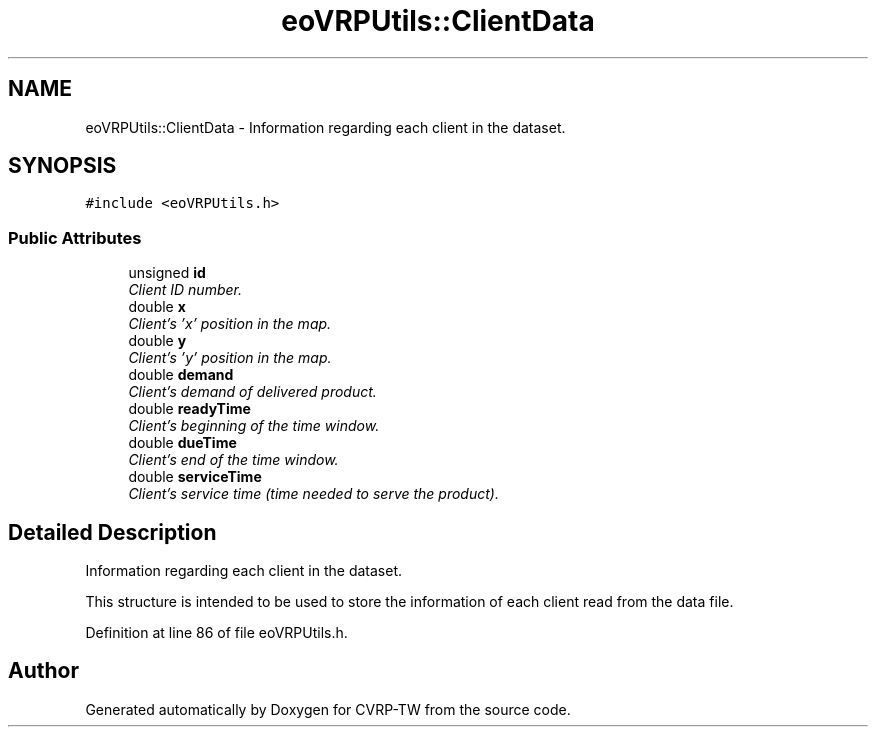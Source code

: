 .TH "eoVRPUtils::ClientData" 3 "7 Dec 2007" "Version 1.0" "CVRP-TW" \" -*- nroff -*-
.ad l
.nh
.SH NAME
eoVRPUtils::ClientData \- Information regarding each client in the dataset.  

.PP
.SH SYNOPSIS
.br
.PP
\fC#include <eoVRPUtils.h>\fP
.PP
.SS "Public Attributes"

.in +1c
.ti -1c
.RI "unsigned \fBid\fP"
.br
.RI "\fIClient ID number. \fP"
.ti -1c
.RI "double \fBx\fP"
.br
.RI "\fIClient's 'x' position in the map. \fP"
.ti -1c
.RI "double \fBy\fP"
.br
.RI "\fIClient's 'y' position in the map. \fP"
.ti -1c
.RI "double \fBdemand\fP"
.br
.RI "\fIClient's demand of delivered product. \fP"
.ti -1c
.RI "double \fBreadyTime\fP"
.br
.RI "\fIClient's beginning of the time window. \fP"
.ti -1c
.RI "double \fBdueTime\fP"
.br
.RI "\fIClient's end of the time window. \fP"
.ti -1c
.RI "double \fBserviceTime\fP"
.br
.RI "\fIClient's service time (time needed to serve the product). \fP"
.in -1c
.SH "Detailed Description"
.PP 
Information regarding each client in the dataset. 

This structure is intended to be used to store the information of each client read from the data file. 
.PP
Definition at line 86 of file eoVRPUtils.h.

.SH "Author"
.PP 
Generated automatically by Doxygen for CVRP-TW from the source code.
